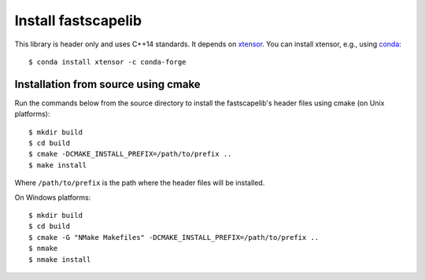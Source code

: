 Install fastscapelib
====================

This library is header only and uses C++14 standards. It depends on
xtensor_. You can install xtensor, e.g., using conda_::

  $ conda install xtensor -c conda-forge

Installation from source using cmake
~~~~~~~~~~~~~~~~~~~~~~~~~~~~~~~~~~~~

Run the commands below from the source directory to install the
fastscapelib's header files using cmake (on Unix platforms)::

  $ mkdir build
  $ cd build
  $ cmake -DCMAKE_INSTALL_PREFIX=/path/to/prefix ..
  $ make install

Where ``/path/to/prefix`` is the path where the header files will be
installed.

On Windows platforms::

  $ mkdir build
  $ cd build
  $ cmake -G "NMake Makefiles" -DCMAKE_INSTALL_PREFIX=/path/to/prefix ..
  $ nmake
  $ nmake install

.. _xtensor: https://github.com/QuantStack/xtensor
.. _conda: https://conda.io/docs/
